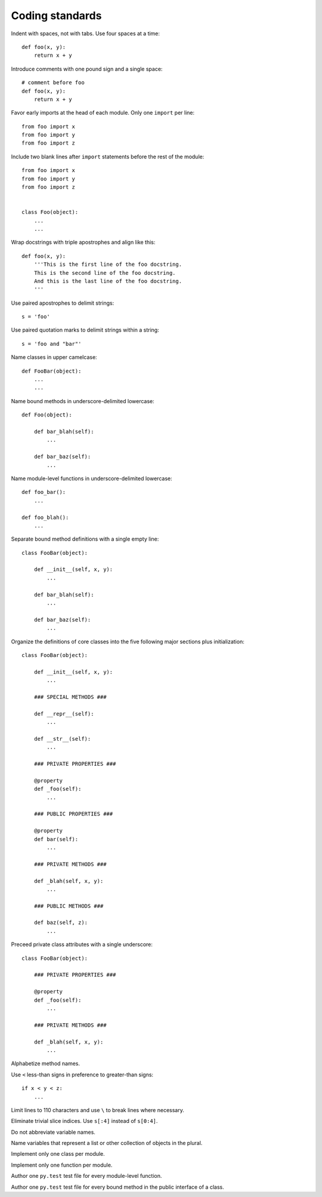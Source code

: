 Coding standards
================

Indent with spaces, not with tabs. Use four spaces at a time::

    def foo(x, y):
        return x + y

Introduce comments with one pound sign and a single space::

    # comment before foo
    def foo(x, y):
        return x + y

Favor early imports at the head of each module. Only one ``import`` per line::

       from foo import x
       from foo import y
       from foo import z

Include two blank lines after ``import`` statements before the rest of the module::

       from foo import x
       from foo import y
       from foo import z

    
       class Foo(object):
           ...
           ...

Wrap docstrings with triple apostrophes and align like this::

    def foo(x, y):
        '''This is the first line of the foo docstring.
        This is the second line of the foo docstring.
        And this is the last line of the foo docstring.
        '''

Use paired apostrophes to delimit strings::

    s = 'foo'

Use paired quotation marks to delimit strings within a string::

    s = 'foo and "bar"'

Name classes in upper camelcase::

    def FooBar(object):
        ...
        ...

Name bound methods in underscore-delimited lowercase::

    def Foo(object):

        def bar_blah(self):
            ...

        def bar_baz(self):
            ...

Name module-level functions in underscore-delimited lowercase::

    def foo_bar():
        ...

    def foo_blah():
        ...

Separate bound method definitions with a single empty line::

    class FooBar(object):

        def __init__(self, x, y):
            ...

        def bar_blah(self):
            ...

        def bar_baz(self):
            ...

Organize the definitions of core classes into the five following major sections plus initialization::

    class FooBar(object):

        def __init__(self, x, y):
            ...

        ### SPECIAL METHODS ###

        def __repr__(self):
            ...

        def __str__(self):
            ...

        ### PRIVATE PROPERTIES ###

        @property
        def _foo(self):
            ...

        ### PUBLIC PROPERTIES ###

        @property
        def bar(self):
            ...

        ### PRIVATE METHODS ###

        def _blah(self, x, y):
            ...

        ### PUBLIC METHODS ###

        def baz(self, z):
            ...

Preceed private class attributes with a single underscore::

    class FooBar(object):

        ### PRIVATE PROPERTIES ###

        @property
        def _foo(self):
            ...

        ### PRIVATE METHODS ###

        def _blah(self, x, y):
            ...

Alphabetize method names.

Use ``<`` less-than signs in preference to greater-than signs::

    if x < y < z:
        ...

Limit lines to 110 characters and use ``\`` to break lines where necessary.

Eliminate trivial slice indices. Use ``s[:4]`` instead of ``s[0:4]``.

Do not abbreviate variable names.

Name variables that represent a list or other collection of objects in the plural.

Implement only one class per module.

Implement only one function per module.

Author one ``py.test`` test file for every module-level function.

Author one ``py.test`` test file for every bound method in the public interface of a class.
